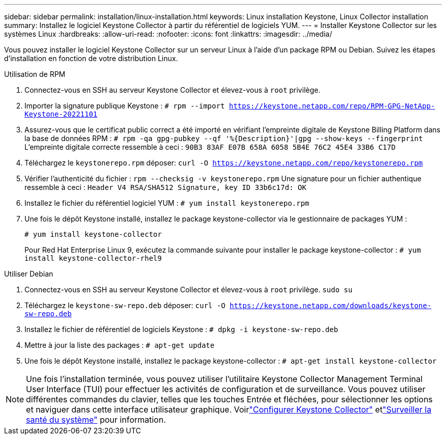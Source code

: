 ---
sidebar: sidebar 
permalink: installation/linux-installation.html 
keywords: Linux installation Keystone, Linux Collector installation 
summary: Installez le logiciel Keystone Collector à partir du référentiel de logiciels YUM. 
---
= Installer Keystone Collector sur les systèmes Linux
:hardbreaks:
:allow-uri-read: 
:nofooter: 
:icons: font
:linkattrs: 
:imagesdir: ../media/


[role="lead"]
Vous pouvez installer le logiciel Keystone Collector sur un serveur Linux à l'aide d'un package RPM ou Debian.  Suivez les étapes d'installation en fonction de votre distribution Linux.

[role="tabbed-block"]
====
.Utilisation de RPM
--
. Connectez-vous en SSH au serveur Keystone Collector et élevez-vous à `root` privilège.
. Importer la signature publique Keystone :
`# rpm --import https://keystone.netapp.com/repo/RPM-GPG-NetApp-Keystone-20221101`
. Assurez-vous que le certificat public correct a été importé en vérifiant l'empreinte digitale de Keystone Billing Platform dans la base de données RPM :
`# rpm -qa gpg-pubkey --qf '%{Description}'|gpg --show-keys --fingerprint` L'empreinte digitale correcte ressemble à ceci :
`90B3 83AF E07B 658A 6058 5B4E 76C2 45E4 33B6 C17D`
. Téléchargez le `keystonerepo.rpm` déposer:
`curl -O https://keystone.netapp.com/repo/keystonerepo.rpm`
. Vérifier l'authenticité du fichier :
`rpm --checksig -v keystonerepo.rpm` Une signature pour un fichier authentique ressemble à ceci :
`Header V4 RSA/SHA512 Signature, key ID 33b6c17d: OK`
. Installez le fichier du référentiel logiciel YUM :
`# yum install keystonerepo.rpm`
. Une fois le dépôt Keystone installé, installez le package keystone-collector via le gestionnaire de packages YUM :
+
`# yum install keystone-collector`

+
Pour Red Hat Enterprise Linux 9, exécutez la commande suivante pour installer le package keystone-collector :
`# yum install keystone-collector-rhel9`



--
.Utiliser Debian
--
. Connectez-vous en SSH au serveur Keystone Collector et élevez-vous à `root` privilège.
`sudo su`
. Téléchargez le `keystone-sw-repo.deb` déposer:
`curl -O https://keystone.netapp.com/downloads/keystone-sw-repo.deb`
. Installez le fichier de référentiel de logiciels Keystone :
`# dpkg -i keystone-sw-repo.deb`
. Mettre à jour la liste des packages :
`# apt-get update`
. Une fois le dépôt Keystone installé, installez le package keystone-collector :
`# apt-get install keystone-collector`


--
====

NOTE: Une fois l'installation terminée, vous pouvez utiliser l'utilitaire Keystone Collector Management Terminal User Interface (TUI) pour effectuer les activités de configuration et de surveillance.  Vous pouvez utiliser différentes commandes du clavier, telles que les touches Entrée et fléchées, pour sélectionner les options et naviguer dans cette interface utilisateur graphique.  Voirlink:../installation/configuration.html["Configurer Keystone Collector"] etlink:../installation/monitor-health.html["Surveiller la santé du système"] pour information.
